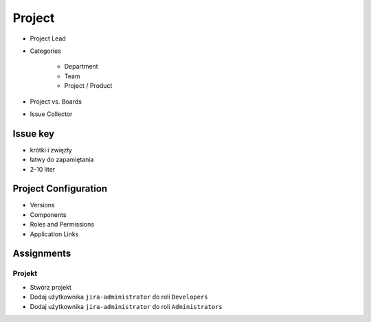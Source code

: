 Project
=======
- Project Lead
- Categories

    - Department
    - Team
    - Project / Product

- Project vs. Boards
- Issue Collector

Issue key
---------
- krótki i zwięzły
- łatwy do zapamiętania
- 2-10 liter

Project Configuration
---------------------
- Versions
- Components
- Roles and Permissions
- Application Links

Assignments
-----------

Projekt
^^^^^^^
- Stwórz projekt
- Dodaj użytkownika ``jira-administrator`` do roli ``Developers``
- Dodaj użytkownika ``jira-administrator`` do roli ``Administrators``
